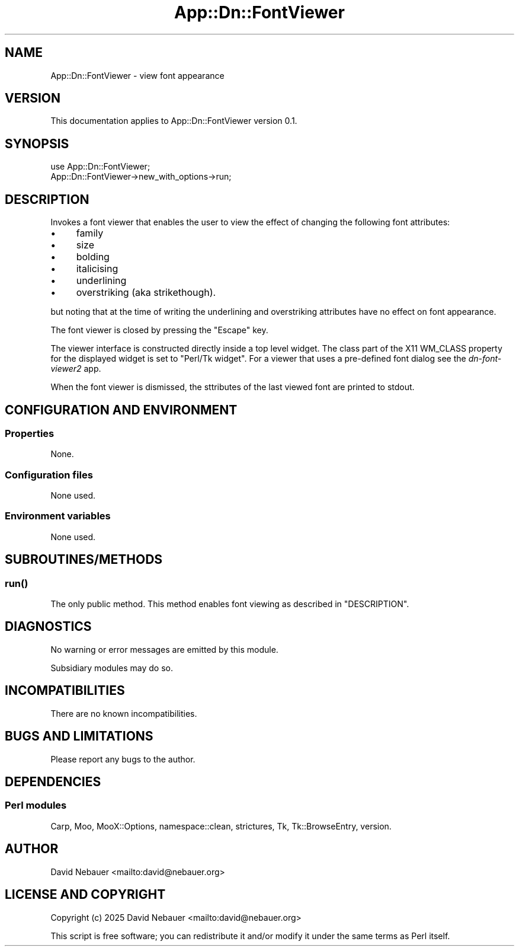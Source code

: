 .\" -*- mode: troff; coding: utf-8 -*-
.\" Automatically generated by Pod::Man 5.0102 (Pod::Simple 3.45)
.\"
.\" Standard preamble:
.\" ========================================================================
.de Sp \" Vertical space (when we can't use .PP)
.if t .sp .5v
.if n .sp
..
.de Vb \" Begin verbatim text
.ft CW
.nf
.ne \\$1
..
.de Ve \" End verbatim text
.ft R
.fi
..
.\" \*(C` and \*(C' are quotes in nroff, nothing in troff, for use with C<>.
.ie n \{\
.    ds C` ""
.    ds C' ""
'br\}
.el\{\
.    ds C`
.    ds C'
'br\}
.\"
.\" Escape single quotes in literal strings from groff's Unicode transform.
.ie \n(.g .ds Aq \(aq
.el       .ds Aq '
.\"
.\" If the F register is >0, we'll generate index entries on stderr for
.\" titles (.TH), headers (.SH), subsections (.SS), items (.Ip), and index
.\" entries marked with X<> in POD.  Of course, you'll have to process the
.\" output yourself in some meaningful fashion.
.\"
.\" Avoid warning from groff about undefined register 'F'.
.de IX
..
.nr rF 0
.if \n(.g .if rF .nr rF 1
.if (\n(rF:(\n(.g==0)) \{\
.    if \nF \{\
.        de IX
.        tm Index:\\$1\t\\n%\t"\\$2"
..
.        if !\nF==2 \{\
.            nr % 0
.            nr F 2
.        \}
.    \}
.\}
.rr rF
.\" ========================================================================
.\"
.IX Title "App::Dn::FontViewer 3pm"
.TH App::Dn::FontViewer 3pm 2025-03-30 "perl v5.40.1" "User Contributed Perl Documentation"
.\" For nroff, turn off justification.  Always turn off hyphenation; it makes
.\" way too many mistakes in technical documents.
.if n .ad l
.nh
.SH NAME
App::Dn::FontViewer \- view font appearance
.SH VERSION
.IX Header "VERSION"
This documentation applies to App::Dn::FontViewer version 0.1.
.SH SYNOPSIS
.IX Header "SYNOPSIS"
.Vb 2
\&  use App::Dn::FontViewer;
\&  App::Dn::FontViewer\->new_with_options\->run;
.Ve
.SH DESCRIPTION
.IX Header "DESCRIPTION"
Invokes a font viewer that enables the user to view the effect of changing the
following font attributes:
.IP \(bu 4
family
.IP \(bu 4
size
.IP \(bu 4
bolding
.IP \(bu 4
italicising
.IP \(bu 4
underlining
.IP \(bu 4
overstriking (aka strikethough).
.PP
but noting that at the time of writing the underlining and overstriking
attributes have no effect on font appearance.
.PP
The font viewer is closed by pressing the \f(CW\*(C`Escape\*(C'\fR key.
.PP
The viewer interface is constructed directly inside a top level widget.
The class part of the X11 WM_CLASS property for the displayed widget is set to
"Perl/Tk widget".
For a viewer that uses a pre-defined font dialog see the
\&\fIdn\-font\-viewer2\fR app.
.PP
When the font viewer is dismissed, the sttributes of the last viewed font are
printed to stdout.
.SH "CONFIGURATION AND ENVIRONMENT"
.IX Header "CONFIGURATION AND ENVIRONMENT"
.SS Properties
.IX Subsection "Properties"
None.
.SS "Configuration files"
.IX Subsection "Configuration files"
None used.
.SS "Environment variables"
.IX Subsection "Environment variables"
None used.
.SH SUBROUTINES/METHODS
.IX Header "SUBROUTINES/METHODS"
.SS \fBrun()\fP
.IX Subsection "run()"
The only public method. This method enables font viewing as described in
"DESCRIPTION".
.SH DIAGNOSTICS
.IX Header "DIAGNOSTICS"
No warning or error messages are emitted by this module.
.PP
Subsidiary modules may do so.
.SH INCOMPATIBILITIES
.IX Header "INCOMPATIBILITIES"
There are no known incompatibilities.
.SH "BUGS AND LIMITATIONS"
.IX Header "BUGS AND LIMITATIONS"
Please report any bugs to the author.
.SH DEPENDENCIES
.IX Header "DEPENDENCIES"
.SS "Perl modules"
.IX Subsection "Perl modules"
Carp, Moo, MooX::Options, namespace::clean, strictures, Tk, Tk::BrowseEntry,
version.
.SH AUTHOR
.IX Header "AUTHOR"
David Nebauer <mailto:david@nebauer.org>
.SH "LICENSE AND COPYRIGHT"
.IX Header "LICENSE AND COPYRIGHT"
Copyright (c) 2025 David Nebauer <mailto:david@nebauer.org>
.PP
This script is free software; you can redistribute it and/or modify it under
the same terms as Perl itself.
